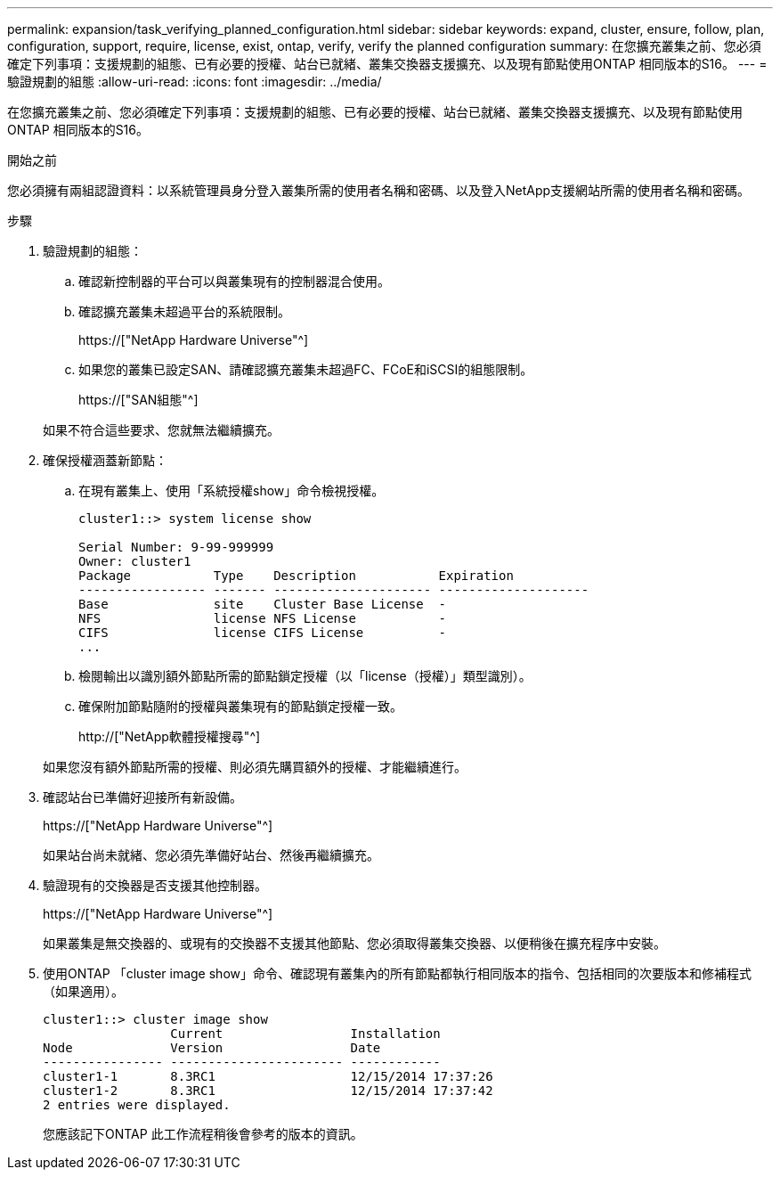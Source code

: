 ---
permalink: expansion/task_verifying_planned_configuration.html 
sidebar: sidebar 
keywords: expand, cluster, ensure, follow, plan, configuration, support, require, license, exist, ontap, verify, verify the planned configuration 
summary: 在您擴充叢集之前、您必須確定下列事項：支援規劃的組態、已有必要的授權、站台已就緒、叢集交換器支援擴充、以及現有節點使用ONTAP 相同版本的S16。 
---
= 驗證規劃的組態
:allow-uri-read: 
:icons: font
:imagesdir: ../media/


[role="lead"]
在您擴充叢集之前、您必須確定下列事項：支援規劃的組態、已有必要的授權、站台已就緒、叢集交換器支援擴充、以及現有節點使用ONTAP 相同版本的S16。

.開始之前
您必須擁有兩組認證資料：以系統管理員身分登入叢集所需的使用者名稱和密碼、以及登入NetApp支援網站所需的使用者名稱和密碼。

.步驟
. 驗證規劃的組態：
+
.. 確認新控制器的平台可以與叢集現有的控制器混合使用。
.. 確認擴充叢集未超過平台的系統限制。
+
https://["NetApp Hardware Universe"^]

.. 如果您的叢集已設定SAN、請確認擴充叢集未超過FC、FCoE和iSCSI的組態限制。
+
https://["SAN組態"^]



+
如果不符合這些要求、您就無法繼續擴充。

. 確保授權涵蓋新節點：
+
.. 在現有叢集上、使用「系統授權show」命令檢視授權。
+
[listing]
----
cluster1::> system license show

Serial Number: 9-99-999999
Owner: cluster1
Package           Type    Description           Expiration
----------------- ------- --------------------- --------------------
Base              site    Cluster Base License  -
NFS               license NFS License           -
CIFS              license CIFS License          -
...
----
.. 檢閱輸出以識別額外節點所需的節點鎖定授權（以「license（授權）」類型識別）。
.. 確保附加節點隨附的授權與叢集現有的節點鎖定授權一致。
+
http://["NetApp軟體授權搜尋"^]



+
如果您沒有額外節點所需的授權、則必須先購買額外的授權、才能繼續進行。

. 確認站台已準備好迎接所有新設備。
+
https://["NetApp Hardware Universe"^]

+
如果站台尚未就緒、您必須先準備好站台、然後再繼續擴充。

. 驗證現有的交換器是否支援其他控制器。
+
https://["NetApp Hardware Universe"^]

+
如果叢集是無交換器的、或現有的交換器不支援其他節點、您必須取得叢集交換器、以便稍後在擴充程序中安裝。

. 使用ONTAP 「cluster image show」命令、確認現有叢集內的所有節點都執行相同版本的指令、包括相同的次要版本和修補程式（如果適用）。
+
[listing]
----
cluster1::> cluster image show
                 Current                 Installation
Node             Version                 Date
---------------- ----------------------- ------------
cluster1-1       8.3RC1                  12/15/2014 17:37:26
cluster1-2       8.3RC1                  12/15/2014 17:37:42
2 entries were displayed.
----
+
您應該記下ONTAP 此工作流程稍後會參考的版本的資訊。


